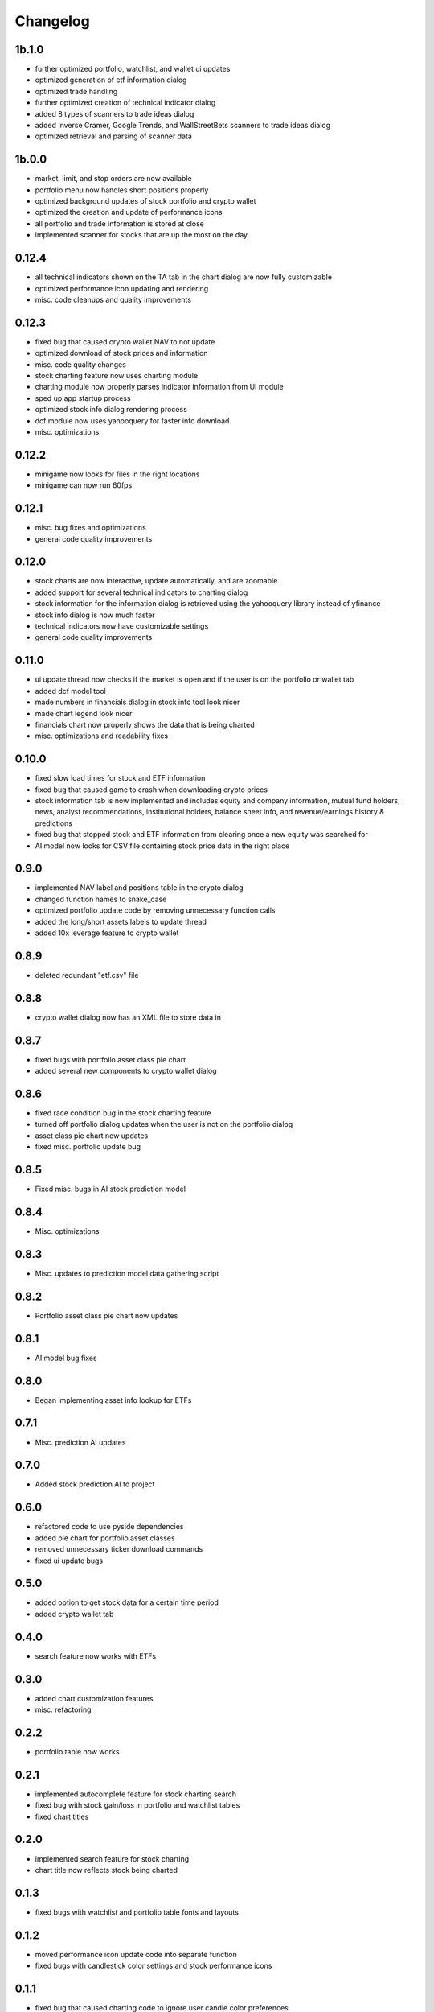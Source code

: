 Changelog
=========

1b.1.0
------
- further optimized portfolio, watchlist, and wallet ui updates
- optimized generation of etf information dialog
- optimized trade handling
- further optimized creation of technical indicator dialog
- added 8 types of scanners to trade ideas dialog
- added Inverse Cramer, Google Trends, and WallStreetBets scanners to trade ideas dialog
- optimized retrieval and parsing of scanner data

1b.0.0
------
- market, limit, and stop orders are now available
- portfolio menu now handles short positions properly
- optimized background updates of stock portfolio and crypto wallet
- optimized the creation and update of performance icons
- all portfolio and trade information is stored at close
- implemented scanner for stocks that are up the most on the day

0.12.4
------
- all technical indicators shown on the TA tab in the chart dialog are now fully customizable
- optimized performance icon updating and rendering
- misc. code cleanups and quality improvements

0.12.3
------
- fixed bug that caused crypto wallet NAV to not update
- optimized download of stock prices and information
- misc. code quality changes
- stock charting feature now uses charting module
- charting module now properly parses indicator information from UI module
- sped up app startup process
- optimized stock info dialog rendering process
- dcf module now uses yahooquery for faster info download
- misc. optimizations

0.12.2
------
- minigame now looks for files in the right locations
- minigame can now run 60fps


0.12.1
------
- misc. bug fixes and optimizations
- general code quality improvements

0.12.0
------
- stock charts are now interactive, update automatically, and are zoomable
- added support for several technical indicators to charting dialog
- stock information for the information dialog is retrieved using the yahooquery library instead of yfinance
- stock info dialog is now much faster
- technical indicators now have customizable settings
- general code quality improvements

0.11.0
------
- ui update thread now checks if the market is open and if the user is on the portfolio or wallet tab
- added dcf model tool
- made numbers in financials dialog in stock info tool look nicer
- made chart legend look nicer
- financials chart now properly shows the data that is being charted
- misc. optimizations and readability fixes

0.10.0
------
- fixed slow load times for stock and ETF information
- fixed bug that caused game to crash when downloading crypto prices
- stock information tab is now implemented and includes equity and company information,
  mutual fund holders, news, analyst recommendations, institutional holders, balance sheet
  info, and revenue/earnings history & predictions
- fixed bug that stopped stock and ETF information from clearing once a new equity was searched for
- AI model now looks for CSV file containing stock price data in the right place

0.9.0
-----
- implemented NAV label and positions table in the crypto dialog
- changed function names to snake_case
- optimized portfolio update code by removing unnecessary function calls
- added the long/short assets labels to update thread
- added 10x leverage feature to crypto wallet

0.8.9
-----
- deleted redundant "etf.csv" file

0.8.8
-----
- crypto wallet dialog now has an XML file to store data in

0.8.7
-----
- fixed bugs with portfolio asset class pie chart
- added several new components to crypto wallet dialog

0.8.6
-----
- fixed race condition bug in the stock charting feature
- turned off portfolio dialog updates when the user is not on the portfolio dialog
- asset class pie chart now updates
- fixed misc. portfolio update bug

0.8.5
-----
- Fixed misc. bugs in AI stock prediction model

0.8.4
-----
- Misc. optimizations

0.8.3
-----
- Misc. updates to prediction model data gathering script

0.8.2
-----
- Portfolio asset class pie chart now updates

0.8.1
-----
- AI model bug fixes

0.8.0
-----
- Began implementing asset info lookup for ETFs

0.7.1
-----
- Misc. prediction AI updates

0.7.0
-----
- Added stock prediction AI to project

0.6.0
-----
- refactored code to use pyside dependencies
- added pie chart for portfolio asset classes
- removed unnecessary ticker download commands
- fixed ui update bugs

0.5.0
-----
- added option to get stock data for a certain time period
- added crypto wallet tab

0.4.0
-----
- search feature now works with ETFs

0.3.0
-----
- added chart customization features
- misc. refactoring

0.2.2
-----
- portfolio table now works

0.2.1
-----
- implemented autocomplete feature for stock charting search
- fixed bug with stock gain/loss in portfolio and watchlist tables
- fixed chart titles

0.2.0
-----
- implemented search feature for stock charting
- chart title now reflects stock being charted

0.1.3
-----
- fixed bugs with watchlist and portfolio table fonts and layouts

0.1.2
-----
- moved performance icon update code into separate function
- fixed bugs with candlestick color settings and stock performance icons

0.1.1
-----
- fixed bug that caused charting code to ignore user candle color preferences

0.1.0
-----
- Implemented icon system for watchlist tickers
- misc. refactoring of main script

0.0.0
-----
Initial commit
